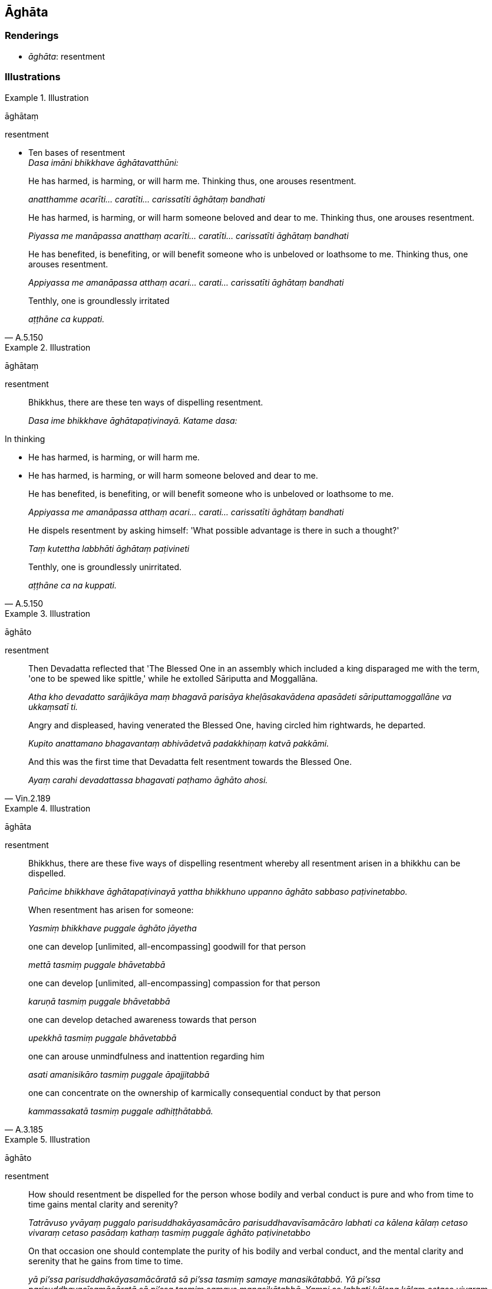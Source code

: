 == Āghāta

=== Renderings

- _āghāta_: resentment

=== Illustrations

.Illustration
====
āghātaṃ

resentment
====

• Ten bases of resentment +
_Dasa imāni bhikkhave āghātavatthūni:_

____
He has harmed, is harming, or will harm me. Thinking thus, one arouses 
resentment.

_anatthamme acarīti... caratīti... carissatīti āghātaṃ bandhati_
____

____
He has harmed, is harming, or will harm someone beloved and dear to me. 
Thinking thus, one arouses resentment.

_Piyassa me manāpassa anatthaṃ acarīti... caratīti... carissatīti 
āghātaṃ bandhati_
____

____
He has benefited, is benefiting, or will benefit someone who is unbeloved or 
loathsome to me. Thinking thus, one arouses resentment.

_Appiyassa me amanāpassa atthaṃ acari... carati... carissatīti āghātaṃ 
bandhati_
____

[quote, A.5.150]
____
Tenthly, one is groundlessly irritated

_aṭṭhāne ca kuppati._
____

.Illustration
====
āghātaṃ

resentment
====

____
Bhikkhus, there are these ten ways of dispelling resentment.

_Dasa ime bhikkhave āghātapaṭivinayā. Katame dasa:_
____

In thinking

- He has harmed, is harming, or will harm me.

- He has harmed, is harming, or will harm someone beloved and dear to me.

____
He has benefited, is benefiting, or will benefit someone who is unbeloved or 
loathsome to me.

_Appiyassa me amanāpassa atthaṃ acari... carati... carissatīti āghātaṃ 
bandhati_
____

____
He dispels resentment by asking himself: 'What possible advantage is there in 
such a thought?'

_Taṃ kutettha labbhāti āghātaṃ paṭivineti_
____

[quote, A.5.150]
____
Tenthly, one is groundlessly unirritated.

_aṭṭhāne ca na kuppati._
____

.Illustration
====
āghāto

resentment
====

____
Then Devadatta reflected that 'The Blessed One in an assembly which included a 
king disparaged me with the term, 'one to be spewed like spittle,' while he 
extolled Sāriputta and Moggallāna.

_Atha kho devadatto sarājikāya maṃ bhagavā parisāya kheḷāsakavādena 
apasādeti sāriputtamoggallāne va ukkaṃsatī ti._
____

____
Angry and displeased, having venerated the Blessed One, having circled him 
rightwards, he departed.

_Kupito anattamano bhagavantaṃ abhivādetvā padakkhiṇaṃ katvā pakkāmi._
____

[quote, Vin.2.189]
____
And this was the first time that Devadatta felt resentment towards the Blessed 
One.

_Ayaṃ carahi devadattassa bhagavati paṭhamo āghāto ahosi._
____

.Illustration
====
āghāta

resentment
====

____
Bhikkhus, there are these five ways of dispelling resentment whereby all 
resentment arisen in a bhikkhu can be dispelled.

_Pañcime bhikkhave āghātapaṭivinayā yattha bhikkhuno uppanno āghāto 
sabbaso paṭivinetabbo._
____

____
When resentment has arisen for someone:

_Yasmiṃ bhikkhave puggale āghāto jāyetha_
____

____
one can develop [unlimited, all-encompassing] goodwill for that person

_mettā tasmiṃ puggale bhāvetabbā_
____

____
one can develop [unlimited, all-encompassing] compassion for that person

_karuṇā tasmiṃ puggale bhāvetabbā_
____

____
one can develop detached awareness towards that person

_upekkhā tasmiṃ puggale bhāvetabbā_
____

____
one can arouse unmindfulness and inattention regarding him

_asati amanisikāro tasmiṃ puggale āpajjitabbā_
____

[quote, A.3.185]
____
one can concentrate on the ownership of karmically consequential conduct by 
that person

_kammassakatā tasmiṃ puggale adhiṭṭhātabbā._
____

.Illustration
====
āghāto

resentment
====

____
How should resentment be dispelled for the person whose bodily and verbal 
conduct is pure and who from time to time gains mental clarity and serenity?

_Tatrāvuso yvāyaṃ puggalo parisuddhakāyasamācāro 
parisuddhavavīsamācāro labhati ca kālena kālaṃ cetaso vivaraṃ cetaso 
pasādaṃ kathaṃ tasmiṃ puggale āghāto paṭivinetabbo_
____

____
On that occasion one should contemplate the purity of his bodily and verbal 
conduct, and the mental clarity and serenity that he gains from time to time.

_yā pi'ssa parisuddhakāyasamācāratā sā pi'ssa tasmiṃ samaye 
manasikātabbā. Yā pi'ssa parisuddhavacīsamācāratā sā pi'ssa tasmiṃ 
samaye manasikātabbā. Yampi so labhati kālena kālaṃ cetaso vivaraṃ 
cetaso pasādaṃ tam pi'ssa tasmiṃ samaye manasikātabbaṃ._
____

[quote, A.3.190]
____
In this way resentment for that person can be dispelled.

_Evaṃ tasmiṃ puggale āghāto paṭivinetabbo._
____

.Illustration
====
anāghātaṃ

resentment
====

[quote, A.5.80]
____
Is [unlimited, all-encompassing] goodwill established in my heart for my 
companions in the religious life with no resentment? Is this state found in me 
or not?

_mettaṃ nu kho me cittaṃ paccupaṭṭhitaṃ sabrahmacārīsu 
anāghātaṃ saṃvijjati nu kho me eso dhammo udāhu noti?._
____

.Illustration
====
āghāto

resentment
====

[quote, M.3.245]
____
Formerly, when he was ignorant, he was full of resentment, ill will, and hatred.

_Tasseva kho pana pubbe aviddasuno āghāto hoti vyāpādo sampadoso._
____

.Illustration
====
āghātaṃ labhanti

resentful
====

____
Now at that time well-behaved bhikkhus protested when a formal act that was 
legally invalid was being carried out by the Group-of-Six bhikkhus.

_Tena kho pana samayena pesalā bhikkhū chabbaggiyehi bhikkhūhi adhammakamme 
kayiramāne paṭikkosanti._
____

[quote, Vin.1.115]
____
The Group-of-Six bhikkhus became resentful and irritated, and threatened to 
kill them.

_Chabbaggiyā bhikkhū labhanti āghātaṃ labhanti appaccayaṃ vadhena 
tajjenti._
____

.Illustration
====
āghāto karaṇīyā

resentful
====

[quote, M.1.140]
____
Therefore if others abuse, revile, scold, or trouble you, on that account you 
should not be resentful, irritated, or displeased.

_Tasmātiha bhikkhave tumhe cepi pare akkoseyyuṃ paribhāseyyuṃ roseyyuṃ 
viheseyyuṃ ghaṭṭeyyuṃ tatra tumhehipi na āghāto na appaccayo na 
cetaso anabhiraddhi karaṇīyā._
____

